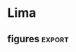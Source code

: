 #+LINK: tf http://tensorflow.org/
#+LINK: ed http://edwardlib.org

https://orgmode.org/worg/exporters/beamer/tutorial.html
#+EXPORT_SELECT_TAGS: export
#+EXPORT_EXCLUDE_TAGS: noexport
#+BEAMER_FRAME_LEVEL: 2
https://orgmode.org/manual/Export-settings.html#Export-settings
#+OPTIONS: broken-links:t

#+LATEX_HEADER: \usepackage{/home/arno/Dropbox/spacemacs/private/nandu/stylelib/beamerthemelankton-keynote}

* Notes
** [[http://condor:6006][tensorboard]]
** org-babel commands
| C-c C-v s | org-babel-execute-subtree |
** matplotlib / ipython config
*** [[https://ipython.org/ipython-doc/2/config/options/notebook.html][InlineBackend.close_figures]]
#+begin_src ipython :session :results silent
%config InlineBackend.close_figures = False
#+end_src
*** %config InlineBackend.figure_format = 'pdf'
*** %config InlineBackend.figure_formats = ['png', 'pdf']
*** pdfs as inline files
#+begin_src emacs-lisp :results silent
(add-to-list 'image-type-file-name-regexps '("\\.pdf\\'" . imagemagick))
(add-to-list 'image-file-name-extensions "pdf")
(setq imagemagick-types-inhibit (remove 'PDF imagemagick-types-inhibit))
#+end_src
*** changing configuration in context block (with...)
    #+BEGIN_EXAMPLE python
      with plt.rc_context({'axes.edgecolor':'w', 'xtick.color': 'w', 'ytick.color': 'w', 'axes.facecolor': 'none'}):
    #+END_EXAMPLE

** org-babel
*** [[https://orgmode.org/manual/var.html]]
** https://zzamboni.org/post/beautifying-org-mode-in-emacs/
** useful link: [[https://pandas.pydata.org/pandas-docs/stable/style.html][pandas styling]]
* Data
** conventions
| N  | number of data points ('examples')                            |
| D  | dimensionality of input data                                  |
| K  | dimensionality of principal component space                   |
| x1 | noisy data                                                    |
| x  | noiseless (in case of toy) or complete (in case of real) date |
** Imports
#+name: imports
#+begin_src ipython :session :results silent
import sys
sys.path.append('../python/')
import pandas as pd
import numpy as np
import matplotlib.pyplot as plt
import matplotlib as mpl
from datetime import datetime
import helpers as hh
from pca import core, tests
from plots import availability_matrix as avail
#+end_src

#+begin_src ipython :results silent :session :var styles=(expand-file-name "nandu_dark.mplstyle" nandu-mpl-styles-directory)
mpl.use('agg')
plt.style.use('~/Dropbox/spacemacs/private/nandu/stylelib/nandu_dark.mplstyle')
#+end_src
** code
#+begin_src ipython :session :results silent
d = hh.stationize('ta_c')
#+end_src

#+begin_src ipython :session :results raw :savefig "avail_t.png"
  plt.switch_backend('agg')
  avail(d.resample('D').mean().notnull(), figsize=(8, 12))
#+end_src

#+RESULTS:
[[file:./obipy-resources/PPCA/avail_t.png]]


#+begin_src ipython :session :results silent
t = tests.Data().toy()
#+end_src

#+begin_src ipython :session :results raw :savefig "avail_blocks.png"
fig, axs = plt.subplots(2, 1, figsize=(14, 3))
t.missing(.3)
avail(t.mask.T, axs[0])
t.missing(.3, 20)
avail(t.mask.T, axs[1], bottom=.1)
axs[0].set_xticklabels([])
#+end_src

#+NAME: fig:avail-blocks
#+CAPTION: Two different ways of generating missing values:
#+CAPTION: *TOP*: missing values inserted at random with a uniform distribution over the length of the record.
#+CAPTION: 
#+CAPTION: *bottom*: in blocks whose length is drawn from a poisson distribution with mean rate (total length / number of blocks) and location of block start uniformly distributed over the total length.
#+RESULTS:
[[file:./obipy-resources/PPCA/avail_blocks.png]]


#+begin_src ipython :results silent :session
  x = np.linspace(0, 1, 20)[:-1]
  p1 = core.detPCA()
  for mv in x:
      p1.run(t.missing(mv).x1).critique(t, rotate=False)

  p2 = core.detPCA()
  for mv in x:
      p2.run(t.missing(mv).x1, n_iter=10).critique(t, rotate=False)
#+end_src

#+begin_src ipython :results raw :session :savefig "determ_iterations.png"
  plt.figure()
  plt.plot(x, p1.results.x, label='1 iteration')
  plt.plot(x, p2.results.x, label='10 iterations')
  plt.legend()
  plt.xlabel('MV fraction')
#+end_src

#+CAPTION: Comparison 1 vs 10 iterations of deterministic PCA
#+RESULTS:
[[file:./obipy-resources/PPCA/determ_iterations.png]]


#+begin_src ipython :results silent :session
  plt.style.use('~/Dropbox/spacemacs/private/nandu/stylelib/nandu_dark.mplstyle')
#+end_src


ppca.tf.get_variable_scope().reuse_variables()


* Experiments
** Toy data
*** Experiment 1
- 0% missing
- 10 different toy data sets
- 10 different random seeds for probabilistic

# In[979]:


n_data = 10
n_seed = 10
n_iter = 2000

for _ in range(n_data):
    d = tests.data().toy()
    p2 = pca.detPCA().run(d.x1).critique(d)
    for s in range(n_seed):
        p1 = ppca.probPCA(d.x1, seed=s, logdir='ppca_logs')
        p1.run(n_iter).critique(d)
        p1.critique(d, rotate=True)


# In[7]:


S = pd.HDFStore('./ppca_logs/ppca_experiments.h5')


# In[9]:


S.keys()


# In[81]:


loss = pd.concat((S['exp1'], S['exp1vb']), 0).replace('None', np.nan)


# In[86]:


a = loss.groupby(['class', 'rotated']).mean()

fig, axs = plt.subplots(1, 2, figsize=(14, 6))
a[['x', 'Z', 'data_loss']].T.plot.bar(ax=axs[0])
a[['mu', 'W', 'tau']].T.plot.bar(ax=axs[1])


# In[993]:


# Only the rotated, probabilistic results
b = loss[(loss['class']=='probPCA') & (loss['rotated']==True)]

fig, axs = plt.subplots(2, 2, figsize=(10, 6))
fig.subplots_adjust(hspace=.3)
b.groupby('data').mean()['x'].plot.kde(ax=axs[0, 0], title='x')
b.groupby('seed').mean()['x'].plot.kde(ax=axs[0, 0])
b.groupby('data').mean()['Z'].plot.kde(ax=axs[0, 1], title='Z')
b.groupby('seed').mean()['Z'].plot.kde(ax=axs[0, 1])
b.groupby('data').mean()['mu'].plot.kde(ax=axs[1, 0], title='mu')
b.groupby('seed').mean()['mu'].plot.kde(ax=axs[1, 0])
b.groupby('data').mean()['tau'].plot.kde(ax=axs[1, 1], title='tau')
b.groupby('seed').mean()['tau'].plot.kde(ax=axs[1, 1]);


# The result distribution from random initializations of the probabilistic algorithm (**orange**) is generally much more pointed than that resulting from different random toy data (**blue**). Does the slight hint of a bi- or multi-modality arise from non-uniqueness of the solutions?

# In[68]:


n_data = 10
n_seed = 10
n_iter = 100

for i in range(n_data):
    d = tests.data().toy()
    for j in range(n_seed):
        p1 = pca.vbPCA(d.x1).critique(d)
        p2 = pca.vbPCA(d.x1, rotate=True).critique(d)
        
with pd.HDFStore('./ppca_logs/ppca_experiments.f5') as S:
    S['exp1vb']=p1.losses


# In[95]:


b = loss[(loss['class']=='vbPCA') & (loss['rotated']==True)]

fig, axs = plt.subplots(2, 2, figsize=(10, 6))
fig.subplots_adjust(hspace=.3)
b.groupby('data').mean()['x'].plot.kde(ax=axs[0, 0], title='x')
b['x'].plot.kde(ax=axs[0, 0])
b.groupby('data').mean()['Z'].plot.kde(ax=axs[0, 1], title='Z')
b['Z'].plot.kde(ax=axs[0, 1])
b.groupby('data').mean()['mu'].plot.kde(ax=axs[1, 0], title='mu')
b['mu'].plot.kde(ax=axs[1, 0])
b.groupby('data').mean()['tau'].plot.kde(ax=axs[1, 1], title='tau')
b['tau'].plot.kde(ax=axs[1, 1]);

*** Experiment 2
  # 
  # 

  # In[101]:


  n_seed = 10
  n_iter = 2000

  d = tests.data().toy()
  for i, cov in enumerate([
      {'posterior': 'fact', 'prior': {'W': 'full', 'Z': 'fact'}},
      {'posterior': 'fact', 'prior': {'W': 'fact', 'Z': 'full'}},
      {'posterior': 'fact', 'prior': {'W': 'full', 'Z': 'full'}},
      {'posterior': {'W': 'full', 'Z': 'fact'}, 'prior': {'W': 'full', 'Z': 'fact'}},
      {'posterior': {'W': 'fact', 'Z': 'full'}, 'prior': {'W': 'fact', 'Z': 'full'}},
      {'posterior': {'W': 'full', 'Z': 'full'}, 'prior': {'W': 'full', 'Z': 'full'}},
  ]):
      pca.probPCA.covariance = cov
      for s in range(n_seed):
          p1 = pca.probPCA(d.x1, seed=s, logdir='ppca_logs', covariance=i)
          p1.run(n_iter).critique(d, rotate=True)


  # In[106]:


  loss = p1.losses.replace('None', np.nan)


  # In[122]:


  a = loss.groupby('covariance').mean()

  fig, axs = plt.subplots(1, 2, figsize=(14, 6))
  a[['x', 'Z', 'data_loss']].T.plot.bar(ax=axs[0])
  a[['mu', 'W', 'tau']].T.plot.bar(ax=axs[1])


  |     | experiments | routines | changed                     |
  |-----+-------------+----------+-----------------------------|
  | old |           1 | detPCA   | data                        |
  |     |             | probPCA  | seeds                       |
  |     |             | vbPCA    |                             |
  |     |           2 | probPCA  | covariances                 |
  |     |           3 | probPCA  | $\mu$                       |
  | new |           1 | probPCA  | covariances, initialization |
  |     |           2 | probPCA  | $\mu$, $\tau$               |

*** Experiment 3
**** with trainable hyper mean parameter in full mean prior (hyper = 1), or without hyperparameter (hyper = 0), but the same approximation to the posterior.

  # In[164]:


  n_iter = 2000
  n_seed = 10

  for i in range(n_seed):
      for h in [False, True]:
          p1 = pca.probPCA(d.x1, logdir='ppca_logs', hyper=h, seed=i, mean='full').run(n_iter).critique(d, rotate=True)


  # In[150]:


  loss.groupby('hyper').mean()


  # In[168]:


  loss = p1.losses.copy()


  # In[181]:


  # using hyper_mean as 'mu' in code (examples 20-29 in loss exp3)
  n_iter = 2000
  n_seed = 10

  for i in range(n_seed):
      p1 = pca.probPCA(d.x1, logdir='ppca_logs', hyper=True, seed=i, mean='full').run(n_iter).critique(d, rotate=True)


  # In[199]:


  loss.loc[:19].groupby('hyper').mean()


  # In[206]:


  loss[loss.hyper][['mu', 'seed']].pivot(columns='seed')


  # In[307]:


  S = pd.HDFStore('../python/pca/exp.h5')


  # In[25]:


  config = core.probPCA.configure(True)


  # In[30]:


  def color_table(data, shape, **kwargs):
      a = np.repeat(['background-color: none'], shape)
      for k, v in kwargs.items():
          for i in v:
              a[i] = 'background-color: {}'.format(k)
      return a


* Defaults
  - $\mu$ and $\tau$ are by default ('none' as kwargs in init) set to the **posterior** values in the config table
      - $\mu$ to the **loc** value and $\tau$ to the **scale** value
  - otherwise (~tau = 'full'~ in instantiation), $\tau$ is prior is a fixed Gamma and posterior is always trainable, but its initialization can be set
  - $\mu$ prior and posterior are set to the table values (if ~mu = 'full'~)
  

  # In[31]:


  config.style.apply(color_table, shape=config.shape[0], red=[4, 7], axis=0)


  # In[153]:


  colors = plt.rcParams['axes.prop_cycle'].by_key()['color']


  # In[287]:


  fig, axs = plt.subplots(2, 3, figsize=(14, 8))

  for k, x in enumerate(['x', 'Z', 'W', 'mu', 'tau', 'data_loss']):
      i = k // 3
      j = k % 3
      epl(axs[i, j], loss, x, -.25, covariance=[0,1,2], initialization=[0], label='prior/fixed/ones')
      epl(axs[i, j], loss, x, -.15, covariance=[0,1,2], initialization=[1], label='prior/train/ones')
      epl(axs[i, j], loss, x, -.05, covariance=[0,1,2], initialization=[2], label='prior/train/random')
      epl(axs[i, j], loss, x, .05, covariance=[3,4,5], initialization=[0], label='both/fixed/ones')
      epl(axs[i, j], loss, x, .15, covariance=[3,4,5], initialization=[1], label='both/train/ones')
      epl(axs[i, j], loss, x, .25, covariance=[3,4,5], initialization=[2], label='both/train/random')
      axs[i, j].set_xticklabels(['W','Z','both'])

  axs[0, 0].legend(); #loc='upper left', bbox_to_anchor=(1, 1));


* Effect of convergence measure
  - `exp3` uses data_loss.std() (over 100 iterations) < 1e-4 as measure for convergence
  - I accidentally run the first experiment twice (with different data), hence the two colors

  # In[4]:


  S = pd.HDFStore('../python/pca/exp3.h5')


  # In[90]:


  with pd.HDFStore('../python/pca/convergence_tests.h5') as C:
      loss3 = C['test3']
      loss4 = C['test4']


  # In[97]:


  fig, axs = plt.subplots(2, 4, figsize=(12, 6))
  fig.subplots_adjust(hspace=0.3, wspace=.3)
  dat = loss3.data.unique()

  for k, x in enumerate(['x', 'Z', 'W', 'n_iter', 'mu', 'tau', 'loss', 'data_loss']):
      i = k // 4
      j = k % 4
      epl(axs[i, j], loss3, x, -.2, covariance=[0,1], data=[dat[0]], label='fixed only')
      epl(axs[i, j], loss3, x, covariance=[0,1], data=[dat[1]], label='same data')
      epl(axs[i, j], loss4, x, .2, covariance=[0,1], label='different data')
      axs[i, j].set_xticklabels(['fixed', 'trained'])
      axs[i, j].set_xlim([-.5, 1.5])
  axs[0, 3].legend(loc='upper left', bbox_to_anchor=(1, 1));


* Tests with full system (tests.py)

** In some places, I compare two different versions of the [[https://www.tensorflow.org/api_docs/][TensorFlow]]-based scheme, corresponding to two branches of the git repo: 
   1. **'old'**: Here the data is loaded into the graph on construction, so that the graph needs to be reconstructed every time new data is used. (Tests are in pca/convergence.h5)
   2. **'master'**: Here, graph construction and data are separated by means of tf.placeholder use. This is now the master branch, (Tests are in pca/convergence2.h5)

* Convergence 
** [[http://edwardlib.org][Edward]] has two methods available for [[http://edwardlib.org/api/ed/KLqp][KLqp]] divergence:
*** score function gradients 
**** [[zotero://select/items/1_HCD9LGWZ][Paisley, John, David Blei, and Michael Jordan. “Variational Bayesian Inference with Stochastic Search.” ArXiv Preprint ArXiv:1206.6430, 2012.]]
*** reparameterization gradients 
**** [[zotero://select/items/1_MTAV2HE4][Kingma, Diederik P., and Max Welling. “Auto-Encoding Variational Bayes.” ArXiv Preprint ArXiv:1312.6114, 2013.]]
** The variance of the loss function is related to the number of samples (~n_samples~ in ~initialize()~).


  # 'master' branch

  fig, axs = plt.subplots(2, 4, figsize=(12, 6))
  fig.subplots_adjust(hspace=0.3, wspace=.3)

  for k, x in enumerate(['x', 'Z', 'W', 'n_iter', 'mu', 'tau', 'loss', 'data_loss']):
      i = k // 4
      j = k % 4
      epl(axs[i, j], results, x, -.1, covariance=['none'], convergence_test=['data_loss', 'elbo'])
      epl(axs[i, j], results, x, .1, covariance=['full'], convergence_test=['data_loss', 'elbo'])
      axs[i, j].set_xlim([-.5, 1.5])
  axs[0, 3].legend(loc='upper left', bbox_to_anchor=(1, 1));


  # In[66]:


  from pca.tests import Test


  # In[83]:


  test = Test('../python/pca/convergence2.h5', 'data_loss_vs_elbo', plot=True)


  # In[70]:


  # 'pca_tf_placeholder' branch

  axs = test.plot('convergence_test', {'covariance': ['none', 'full']})
  axs[0, 3].legend(loc='upper left', bbox_to_anchor=(1, 1));


  # Losses evaluated for the individual components of the PCA decomposition in depence of:   
  # **x-axis:** measure used for evaluating convergence   
  # **color:** posterior approximation to the ``W`` and ``Z`` matrices (factorized or full covariance).
  # 
  # Each of the four groups contains 100 samples of 10 different random data instances and 10 different seeds for the variable initialization.

  # In[110]:
  

  # 'master' branch

  fig, axs = plt.subplots(2, 4, figsize=(12, 6))
  fig.subplots_adjust(hspace=0.3, wspace=.3)
  data = results.data_id.unique()

  for k, x in enumerate(['x', 'Z', 'W', 'n_iter', 'mu', 'tau', 'loss', 'data_loss']):
      i = k // 4
      j = k % 4
      for l, d in enumerate(data):
          epl(axs[i, j], results, x, (l-4.5)/20, covariance=['none', 'full'], convergence_test=['data_loss'], data_id=[d])
      axs[i, j].set_xlim([-.5, 1.5])


  # In[71]:


  # 'pca_tf_placeholder' branch

  axs = test.plot({'covariance': ['none', 'full']}, 'data_id', convergence_test=['data_loss'])


  # **Only data_loss as convergence measure.** Colors denote different data instances (i.e. the spread is over different initial seeds).

  # In[111]:


  # 'master' branch

  fig, axs = plt.subplots(2, 4, figsize=(12, 6))
  fig.subplots_adjust(hspace=0.3, wspace=.3)
  seed = results.seed.unique()

  for k, x in enumerate(['x', 'Z', 'W', 'n_iter', 'mu', 'tau', 'loss', 'data_loss']):
      i = k // 4
      j = k % 4
      for l, s in enumerate(seed):
          epl(axs[i, j], results, x, (l-4.5)/20, covariance=['none', 'full'], convergence_test=['data_loss'], seed=[s])
      axs[i, j].set_xlim([-.5, 1.5])


  # In[72]:


  # 'pca_tf_placeholder' branch

  axs = test.plot({'covariance': ['none', 'full']}, 'seed', convergence_test=['data_loss'])


  # **Only data_loss as convergence measure.** Colors denote different random seeds for initialization (i.e. the spread is over different data).

  # There is a substantial fraction of runs that did not converge according to the 'elbo' measure.

  # In[24]:


  results[results.n_iter==20000].groupby('convergence_test').count()


  # **REMEMBER** to check for the n_iter=20000 runs

  # In[79]:


  # 'pca_tf_placeholder' branch

  axs = test.plot('convergence_test', {'covariance': ['none', 'full']}, results=results[results.n_iter!=20000])
  axs[0, 3].legend(loc='upper left', bbox_to_anchor=(1, 1));


  # In[81]:


  # 'pca_tf_placeholder' branch

  axs = test.plot('convergence_test', {'covariance': ['none', 'full']}, results=results[results.n_iter==20000])
  axs[0, 3].legend(loc='upper left', bbox_to_anchor=(1, 1));


  # In[137]:


  test = tests.Test('../python/pca/covariance.h5', 'covariance_variations', plot=True)


  # In[86]:


  (test.results.n_iter==20000).sum()


* Variations in estimation of $\mu$ and $\tau$

** $\mu$ variations

   axs = test.plot('l', 'mu_variations', xlabels=['tau point', 'tau full'])
   axs[0, 3].legend(loc='upper left', bbox_to_anchor=(1, 1));


*** Observations
    1. The runs which don't converge with 20,000 iterations are the ones which don't allow training in one or both variables. However it seems more the scale is what needs training. (??)
    2. The outlier is generally the point estimation of $\mu$.
    3. Scale initialization with ~tf.ones~ needs a lower number of iterations, but that's to be expected given that the 'true' scale is 1.

**** NOTE
     The alternatives to the point estimation differ only in the specification of the prior, i.e. whether the prior is fixed to some value or itself contains hyperparamteters that are trainable. If the prior is set not to train, it is set to

     $$
     \mu \sim \mathcal{N}\left(\mu; m, \nu_{\mu} \mathbf{I}\right)
     $$

     where $m$ is the 'data_mean' and $\nu_{\mu} = 1$


     axs = test.plot({'tau_variations':['point', 'no_train', 'loc_random_scale_random']}, 'mu_variations')
     axs[0, 3].legend(loc='upper left', bbox_to_anchor=(1, 1));


** $\tau$ variations

   axs = test.plot('i', 'tau_variations', xlabels=['mu point', 'mu full'])
   axs[0, 3].legend(loc='upper left', bbox_to_anchor=(1, 1));


*** Observations
    1. Again, point estimation appears to fare worse.
    2. $\mu$ ~full~'s wide range of errors may be because it comprises all of the cases of trainability, including the ones that don't converge. In fact, **see below**: The error in the ~full~ $\mu$ cases seems to emenate mostly from the ~no train~ cases.
    3. Otherwise there seems little difference in how we specify the prior for $\tau$, not even for no trainability - but that might be because the noise level is fixed in the data at 1.


    #+begin_src ipython :results raw :session
axs = test.plot({'mu_variations':['point', 'no_train', 'loc_train']}, 'tau_variations')
axs[0, 3].legend(loc='upper left', bbox_to_anchor=(1, 1));
    #+end_src


*** Observations
    1. Point estimation in both variables seems to concurr with generally larger errors, except in $\mu$ itself.
    2. In general, the error due to point estimation is more pronounced in the principal component variables, $W$ and $Z$. This seems to imply some sort of tradeoff between where the algorithm allocates weights and uncertainty.

    **Question:   
    Do the better results in $W$ and $Z$ with a full-prior $\mu$ and $\tau$ imply that full Bayesian treatment takes better account of the uncertainties?** (The $\mu$ use in the data generation has a distribution.) 


    #+begin_src ipython :results  :session
axs = test.plot({'mu_variations':['point', 'scale_train_ones', 'scale_train_random']}, 'tau_variations')
axs[0, 3].legend(loc='upper left', bbox_to_anchor=(1, 1));
    #+end_src


    #+begin_src ipython :results  :session
axs = test.plot({'mu_variations':['scale_train_ones', 'scale_train_random', 'loc_scale_train_random']}, 'tau_variations')
axs[0, 3].legend(loc='upper left', bbox_to_anchor=(1, 1));
    #+end_src



** Conclusions
   1. make $\mu$ and $\tau$ trainable and fully Bayesian. The nature of initialization is more relevant for number of iterations needed than for results.
   2. $\mu$ scale is more relvant than $\mu$ location, but then, the location is always initialized from data means.
   3. With $\tau$, a Bayesian treatment appears to be better than point estimation.

*** NOTE:
    The $\tau$ prior is unchanging anyway, that's why the results are all the same, i.e. if $\tau$ is ``full`` estimated, its prior is always
    $$
    \tau \sim \Gamma(\tau; 1 \times 10^{-5}, 1 \times 10^{-5}).
    $$
  
  
    I make the default configuration for the priors over $\mu$ and $\tau$ now Bayesian and trainable:

    #+begin_src ipython :results raw :session
  p2o.table(core.probPCA.configure())
    #+end_src

    #+RESULTS:
    |           |     |       | trainable | initializer               |
    |-----------+-----+-------+-----------+---------------------------|
    | posterior | W   | loc   | True      | random_normal_initializer |
    |           |     | scale | True      | random_normal_initializer |
    |           | Z   | loc   | True      | random_normal_initializer |
    |           |     | scale | True      | random_normal_initializer |
    |           | mu  | loc   | True      | data_mean                 |
    |           |     | scale | True      | random_normal_initializer |
    |           | tau | loc   | True      | random_normal_initializer |
    |           |     | scale | True      | random_normal_initializer |
    | prior     | W   | loc   | False     | zeros_initializer         |
    |           |     | scale | False     | ones_initializer          |
    |           | Z   | loc   | False     | zeros_initializer         |
    |           |     | scale | False     | ones_initializer          |
    |           | mu  | loc   | True      | data_mean                 |
    |           |     | scale | True      | random_normal_initializer |
    |           | tau | loc   | False     | zeros_initializer         |
    |           |     | scale | False     | ones_initializer          |



#+begin_src ipython :results  :session
t = tests.Test('../python/pca/experiments.h5', 'covariance', plot=True)
#+end_src

#+begin_src ipython :results  :session
r[r.convergence_test=='data_loss']
#+end_src

#+begin_src ipython :results  :session
axs = test.plot('seed', {'covariance': ['none', 'full']}, results=r[r.convergence_test=='data_loss'])
axs[0, 3].legend(loc='upper left', bbox_to_anchor=(1, 1));
#+end_src

#+begin_src ipython :results  :session
d.missing(.3)
#+end_src


* Lima
** exploratory
#+begin_src ipython :results  :session
import sys
sys.path.append('../python/')
from pca import core, tests
#+end_src

#+begin_src ipython :results  :session
d = tests.Data().real(ta_c=0)
#+end_src

#+begin_src ipython :results  :session
conf = core.probPCA.configure()
conf.loc[('posterior', 'mu', 'loc'), 'initializer'] = 'data_mean'
#+end_src

#+begin_src ipython :results  :session
reload(core)
#+end_src

#+begin_src ipython :results  :session
p = core.probPCA(d.x.shape, logdir='ppca_logs', seed=1, test_data=True)
#+end_src

#+begin_src ipython :results  :session
p.run(d.x1, n_iter=2000, test_data=d.x).critique(d)
#+end_src

#+begin_src ipython :results  :session
xr.concat((_, ), 'new')
#+end_src

#+begin_src ipython :results  :session
plt.figure()
plt.plot(d.x1[3, :])
plt.plot(p.x[3,:])
#+end_src

#+begin_src ipython :results  :session
plt.figure()
plt.plot(d.x1[2, :])
plt.plot(dp.x[2,:])
#+end_src

#+begin_src ipython :results  :session
bp = core.vbPCA(d.x1, n_iter=1000, rotate=True)
#+end_src

#+begin_src ipython :results  :session
plt.figure()
plt.plot(d.x1[0, :])
plt.plot(bp.x[0, :])
#+end_src

#+begin_src ipython :results :session
plt.figure()
plt.plot(p.x[0, :])
plt.plot(d.x.values[0, :])
#+end_src

** figures :export:
#+begin_src ipython :results silent :session :exports none
  with pd.HDFStore('../python/pca/tests/lima/lima.h5') as S:
      ed = S['edward/random/']
      bp = S['bayespy/random']
      det = S['determ/random']
      ed_bl = S['edward/blocks']
      bp_bl = S['bayespy/blocks']
      det_bl = S['determ/blocks']
#+end_src

#+begin_src ipython :results raw :session :savefig "determ1-4KvsProbK5.png" :exports none
  from matplotlib import lines
  fig = plt.figure(figsize=(12, 6))

  colors = plt.rcParams['axes.prop_cycle'].by_key()['color']
  fmt = ['-^', '-s']

  ax = plt.subplot(1, 2, 1)
  for k in range(4):
      for i, d in enumerate(det.data_id.unique()):
          x = det[(det.K==k+1) & (det.data_id==d)].sort_values('missing')
          ax.plot(x.missing, x.x, fmt[i], color=colors[k])

  for i, d in enumerate(ed.data_id.unique()):
      x = ed[ed.data_id==d].groupby('missing')
      xm = x.mean()
      ax.errorbar(xm.index, xm.x, x.x.std(), fmt=fmt[i], color=colors[4], capsize=5)

  for i, d in enumerate(bp.data_id.unique()):
      x = bp[bp.data_id==d].groupby('missing')
      xm = x.mean()
      ax.errorbar(xm.index, xm.x, x.x.std(), fmt=fmt[i], color=colors[5], capsize=5)

  ax.grid()

  ## blocks

  ax = plt.subplot(1, 2, 2, sharex=ax, sharey=ax)
  for k in range(4):
      x = det_bl[det_bl.K==k+1].groupby('missing')
      xm = x.mean()
      ax.errorbar(xm.index, xm.x, x.x.std(), fmt='-s', color=colors[k], capsize=5)

  x = ed_bl[ed_bl.K==5].groupby('missing')
  xm = x.mean()
  ax.errorbar(xm.index, xm.x, x.x.std(), fmt='-s', color=colors[4], capsize=5)

  x = bp_bl[bp_bl.K==5].groupby('missing')
  xm = x.mean()
  ax.errorbar(xm.index, xm.x, x.x.std(), fmt='-s', color=colors[5], capsize=5)

  ax.grid()

  ax.legend(
      [lines.Line2D([], [], color=c) for c in colors[:6]],
      [1, 2, 3, 4, 'SFG', 'VMP'],
      loc='lower right'
  )
#+end_src

#+CAPTION: RMSE of PCA-based reconstructions of a function of the fraction of data that is missing (missing value fraction, MVF). The labels in the legend refer to: (1-4) the number of PCs used in the reconstruction via deterministic PCA, and (SCF, VMP) the algorithm used for the solution of the VB problem resulting from a probabilistic Bayesian formulation of PCA (SCF: [[score function gradients]]; VMP: Variational Message Passing). 
#+CAPTION: *Left:* Random pattern of data removal (as in top panel of [[fig:avail-blocks]]). The vertical error bars in the /SFG/, /VMP/ give +/- the Standard Deviation across 20 differently seeded random realizations of the VB algorithms (there's no random element associated with the deterministic PCA, hence no spread). Different symbols (squares / triangles) refer to two different 5-station data sets (~tests.Data.real(ta_c=[0, 1])~).
#+CAPTION: *Right:* Block pattern of data removal (as in bottom panel of [[fig:avail-blocks]]). Here, the vertical error bars give +/- the Standard Deviation across different block patterns with the same MVF. Each 'group' (with same MVF) contains 10 realizations of a 10-block pattern and 10 of a 20-block pattern. Only one data set is used.
#+RESULTS:
[[file:./obipy-resources/PPCA/determ1-4KvsProbK5.png]]
** figures2 :noexport:
#+begin_src ipython :results silent :session
  with pd.HDFStore('../python/pca/tests/lima/lima.h5') as S:
      ed_k = S['edward/K_all']
      bp_k = S['bayespy/K_all']
      ed_k_bl = S['edward/blocks']
      bp_k_bl = S['bayespy/blocks']
#+end_src

#+begin_src ipython :results raw :session :savefig prob1-5K.png
  from matplotlib import lines
  colors = plt.rcParams['axes.prop_cycle'].by_key()['color']
  fig = plt.figure(figsize=(12, 6))

  ax = plt.subplot(1, 2, 1)
  for k in range(5):
      x = ed_k[ed_k.K==k+1].groupby('missing')
      xm = x.mean()
      ax.errorbar(xm.index, xm.x, x.x.std(), fmt='-s', color=colors[k], capsize=5)

      x = bp_k[bp_k.K==k+1].groupby('missing')
      xm = x.mean()
      ax.errorbar(xm.index, xm.x, x.x.std(), fmt='-^', color=colors[k], capsize=5)

  ax.grid()

  # blocks

  ax = plt.subplot(1, 2, 2, sharex=ax, sharey=ax)
  for k in range(5):
      x = ed_k_bl[ed_k_bl.K==k+1].groupby('missing')
      xm = x.mean()
      ax.errorbar(xm.index, xm.x, x.x.std(), fmt='-s', color=colors[k], capsize=5)

      x = bp_k_bl[bp_k_bl.K==k+1].groupby('missing')
      xm = x.mean()
      ax.errorbar(xm.index, xm.x, x.x.std(), fmt='-^', color=colors[k], capsize=5)

  ax.grid()

  ax.legend(
      [lines.Line2D([], [], color=c) for c in colors[:5]],
      [1,2,3,4,5],
      loc='lower right'
      )
#+end_src

#+CAPTION: RMSE of different dimensionalities (1-5, legend) of the VB-based data reconstructions.
#+CAPTION: *Left:* "Random" pattern of MV removal. One data point corresponds to one experiment. 
#+CAPTION: *Right:* "Block" pattern of MV removal. Error bars indicate Standard Deviation across 10 different random block patterns with given MVF. 
#+CAPTION: Different markers represent different VB algorithms: score function gradient (squares) and Variational Message Passing (triangles). The high variance in the estimates with the score function gradient method (edward / tensorflow) od probably due to an imperfect choice of stopping criterium rather than fundamental shortcomings of the method.
#+RESULTS:
[[file:./obipy-resources/PPCA/prob1-5K.png]]

    # In[610]:


    p.critique(d)


    # In[30]:


    d=tests.Data().real(ta_c=0)


    # In[35]:


    fig, axs = plt.subplots(2, 1, figsize=(14, 3))
    d.missing(.3)
    avail(d.mask.T, axs[0])
    d.missing(.3, 20)
    avail(d.mask.T, axs[1], bottom=.1)
    axs[0].set_xticklabels([])
    axs[0].set_yticklabels(range(1, 6))
    axs[1].set_yticklabels(range(1, 6))


    # In[36]:


    fig.savefig('/Users/arno/Dropbox/work/Lima/fig2.pdf')


    # In[38]:


    S = pd.HDFStore('../python/lima3.h5')


    # In[41]:


    t = S['/edward/results']


    # In[44]:


    ed_k.shape


    # In[49]:


    t['class'].unique()


    # In[55]:


    d = tests.Data().real(ta_c=1)


    # In[66]:


    plt.figure()
    x = det[det.data_id=='data20180521235330796373']
    for k in range(k):
    y = x.mu[x.K==k+1].sort_values('missing')
    plt.plot(y.missing, y)

    import xarray as xr
    # In[150]:


    mu = xr.open_dataset('../python/lima_det.nc')['mu']
    mu_bl = xr.open_dataset('../python/lima_det_blocks2.nc')['mu']
    mu_p = xr.open_dataset('../python/pca/lima.nc')['mu']
    mu_p_bl = xr.open_dataset('../python/lima_blocks2.nc')['mu']


    # In[176]:


#+begin_src ipython :results silent :session
  fmt = ['*', 's', 'o', '^', 'v']

  fig = plt.figure(figsize=(12, 6)) 

  ax = plt.subplot(1, 2, 1)

  for m in d.x.mean(1):
      ax.axhline(m, color='grey')

  x = det[det.data_id=='data20180521235330796373'].sort_values('missing')
  for k in range(4):
      y = mu.sel(exp=x[x.K==k+1].index).dropna('station', 'all')
      sta = y.station
      for i, s in enumerate(sta):
          ax.plot(np.arange(0, 1, .1), y.sel(station=s), fmt[i], color=colors[k])

  x1 = ed[ed.data_id=='data20180520160130159155']
  x2 = bp[bp.data_id=='data20180520160130159155']
  x = mu_p.sel(exp=x1.index)
  x['exp'] = ('exp', pd.MultiIndex.from_arrays((x1.index.values, x1.missing.values)))
  for i, s in enumerate(sta):
      z = x.sel(station=s).groupby('exp_level_1')
      ax.errorbar(np.arange(0, 1, .1), z.mean(), yerr=z.std(), fmt=fmt[i], 
                  color=colors[4], capsize=5)

  # blocks
  ax = plt.subplot(1, 2, 2, sharey=ax)

  x = mu_bl.copy()
  x['exp'] = ('exp', pd.MultiIndex.from_tuples(
  list(det_bl.loc[mu_bl.exp][['K', 'blocks', 'missing']].values)))

  for m in d.x.mean(1):
      ax.axhline(m, color='grey')

  for k in range(4):
      b = 10
      for i, s in enumerate(sta): # same y as above!
          z = x.sel(exp=(k+1, b), station=s).groupby('exp_level_2')
          ax.errorbar(np.arange(0, 1, .1), z.mean(), yerr=z.std(), fmt=fmt[i], 
                      color=colors[k], capsize=5)
#+end_src



    # In[154]:


    x1 = ed[ed.data_id=='data20180520160130159155']
    x2 = bp[bp.data_id=='data20180520160130159155']
    y = mu_p.sel(exp=x1.index)


    # In[172]:


    x = mu_p.sel(exp=x1.index)
    x['exp'] = ('exp', pd.MultiIndex.from_arrays((x1.index.values, x1.missing.values)))


    # In[174]:


    x.sel(station=s).groupby('exp_level_1').mean()


    # In[ ]:




** reconstruction
*** .nc files contain the actual data (x, mu, tau, Z, W, alpha)
*** .pkl files contain data for repeat experiments
*** code
**** pca
       - missing 0:.9:.1 (=10 steps)
***** lima.py
****** lima.h5
       - 400
       - default settings
       - real data sets 1 and 2, 20 seeds
       - n_iter=20000
****** lima_blocks.h5 [x]
       - 400
       - 20 blocks
***** lima2.py
****** lima4.h5 [x]
       - 20
       - K (dimensions: 4, 5)
***** lima3.py
****** lima_blocks3 [x]
       - 396
       - 10 seeds
       - 10, 20 blocks
       - K 4, 5
       - missing 2 each in missing .8, .9, seeds 0, 1, blocks 10
***** lima_det.py
****** lima_det [x]
       - 80
       - data 0, 1
       - K 1-4
***** lima_det2.py
****** lima_det_blocks2 [x]
       - 800
       - 10 seeds
       - K 1-4
       - blocks 10, 20
****** lima_det_blocks [?]
       - 80
       - K 1-4
***** test.py 
      - [ ] convergence.h5
      - [ ] covariance.h5
      - [X] convariance.pkl
      - [ ] mu_tau ?
      - [ ] experiments_copy.h5
***** unclear
****** lima2.h5
      - 30
      - K 1-3
****** lima3.h5
      - 53
      - K 1-3
      - blocks 10, 20
      - 0 missing only
      - 8 x 6 seed + 5
      - 1 data
      - i.e. one seed missing + 1 less on the last present one
      - something went wrong with MVs
****** lima_blocks2.h5
      - 600
      - 1 data
      - K: nan
      - blocks 10, 20
      - 10 seeds
****** lima_det.h5 (python)
      - 80
      - K 1-4
      - 2 data
****** lima.h5 (Dropbox)
      - 399
      - 2 data
      - 0 missing only 39 instead 40
*** data
**** pca
     - [X] lima
     - [X] lima_blocks
     - [X] lima_det
     - [X] lima_det_blocks
     - [ ] convergence_new.pkl
     - [ ] convergence_old.npy
     - [ ] covariance.pkl
     - [ ] mu_tau.pkl
     - [ ] ppca_experiments.h5
     - [ ] experiments.h5
**** python
     - [X] lima2
     - [X] lima3
     - [X] lima4
     - [X] lima_blocks2
     - [X] lima_blocks3
     - [X] lima_det
     - [X] lima_det_blocks2
*** used
**** fig2
***** ed_k: python/lima2.h5, lima4.h5
***** bp_k: python/lima2, 4
***** ed_k_bl: python/lima_blocks2, 3
***** bp_k_bl: python/lima_blocks2, 3
**** fig3:
***** ed, bp: pca/lima.h5 
***** det: python/lima_det.h5
***** ed_bl, bp_bl: python/lima_blocks3.h5
***** det_bl: python/lima_det_blocks2.h5

*** table
**** original
|        |                  |    n |      |   K |     | data | seeds | blocks | notes  |
| wd     |                  |   ed |   bp |  ed | bp  |      |       |        |        |
|--------+------------------+------+------+-----+-----+------+-------+--------+--------|
| python | lima2            |   30 |   30 | 1-3 | nan |    1 |     - | -      |        |
|        | lima3            |   53 |   53 | 1-3 | nan |    1 |     9 | -      | [fn:8] |
|        | lima4            |   20 |   20 | 4,5 | 4,5 |    1 |     - | -      |        |
|        | lima_blocks2     |  600 |  600 | 1-3 | nan |    1 |    10 | 10, 20 | [fn:1] |
|        | lima_blocks3     |  396 |  399 | 4,5 | nan |    1 |    10 | 10, 20 | [fn:1] |
|        | lima_blocks      | 1000 | 1000 | 1-5 | 1-5 |    1 |    10 | 10, 20 | [fn:2] |
|        | lima_det         |   80 |    x | 1-4 | x   |  *2* |     - | -      | [fn:3] |
|        | lima_det_blocks2 |  800 |    x | 1-4 | x   |    1 |    10 | 10, 20 | [fn:4] |
| pca    | lima             |  400 |  399 |   5 |     |  *2* |    20 |        | [fn:7] |
|        | lima_blocks      |  400 |      |   5 |     |  *2* |    20 | 20     | [fn:5] |
|        | lima_det         |   80 |    x | 1-4 | x   |  *2* |       |        | [fn:6] |
|        | lima_det_blocks  |   80 |    x | 1-4 | x   |  *2* |       |        | [fn:6] |

[fn:1] combined into lima_blocks, deleted
[fn:2] lima_blocks2, 3 & det_blocks2 combined and completed (failed exps. repeated)
[fn:3] probably lower n_iter than the equivalents in /pca/
[fn:4] renamed lima_det_blocks (see [fn:3]
[fn:5] missing values messed up (0 - 0.6 MVF only)
[fn:6] deleted (see [fn:3], [fn:4])
[fn:7] combined with python/lima_det to ta_c-[0, 1]/
[fn:8] deleted
**** consolidated (../python/pca/tests/)
***** lima.zip -> ta_c-0/[edward | bayespy | determ].nc
               -> ta_c-1/[edward | bayespy | determ].nc
               -> blocks.nc (all blocks in one file)
               -> K1-5.nc (original lima2, lima4.nc)
** tasks
*** TODO do missing runs with second data set (or a more different 2nd data se
